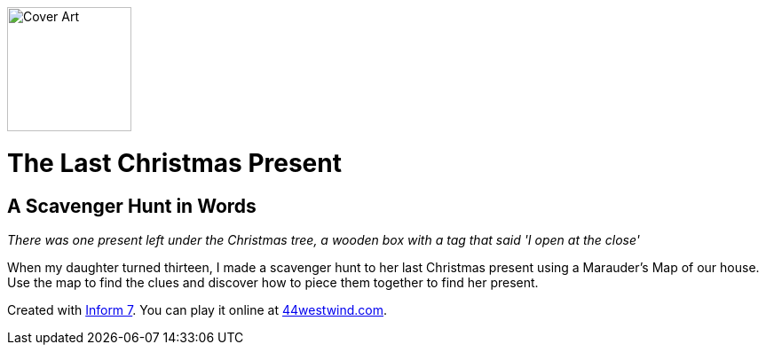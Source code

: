 image:Marauders.materials/Cover.jpg[Cover Art,140,140,role=left]

# The Last Christmas Present

## A Scavenger Hunt in Words

_There was one present left under the Christmas tree, a wooden box with a tag that said 'I open at the close'_

When my daughter turned thirteen, I made a scavenger hunt to her last Christmas present using a Marauder's Map of our house. Use the map to find the clues and discover how to piece them together to find her present.

Created with link:http://inform7.com/[Inform 7]. You can play it online at
link:http://44westwind.com[44westwind.com].

